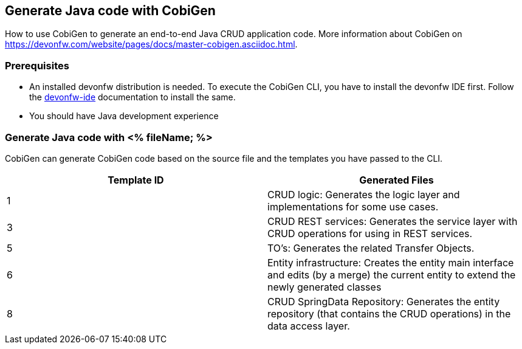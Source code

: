 == Generate Java code with CobiGen

How to use CobiGen to generate an end-to-end Java CRUD application code.
More information about CobiGen on https://devonfw.com/website/pages/docs/master-cobigen.asciidoc.html.


=== Prerequisites
* An installed devonfw distribution is needed. To execute the CobiGen CLI, you have to install the devonfw IDE first. Follow the https://devonfw.com/website/pages/docs/devonfw-ide-introduction.asciidoc.html[devonfw-ide] documentation to install the same.
* You should have Java development experience

=== Generate Java code with <% fileName; %>

CobiGen can generate CobiGen code based on the source file and the templates you have passed to the CLI. 

[options="header"]
|=======================
|Template ID| Generated Files     
|1    |CRUD logic: Generates the logic layer and implementations for some use cases.
|3    |CRUD REST services: Generates the service layer with CRUD operations for using in REST services.     
|5    |TO's: Generates the related Transfer Objects.     
|6    |Entity infrastructure: Creates the entity main interface and edits (by a merge) the current entity to extend the newly generated classes     
|8    |CRUD SpringData Repository: Generates the entity repository (that contains the CRUD operations) in the data access layer.
|=======================



